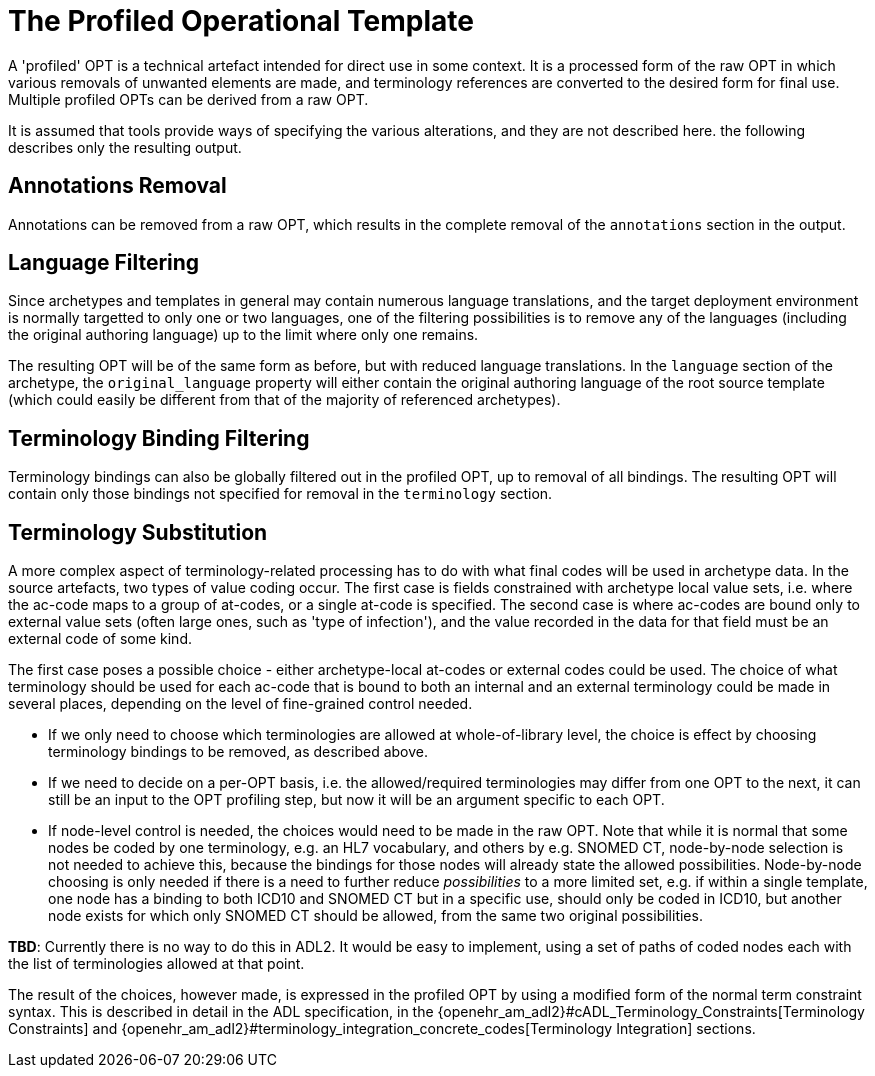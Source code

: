 = The Profiled Operational Template

A 'profiled' OPT is a technical artefact intended for direct use in some context. It is a processed form of the raw OPT in which various removals of unwanted elements are made, and terminology references are converted to the desired form for final use. Multiple profiled OPTs can be derived from a raw OPT.

It is assumed that tools provide ways of specifying the various alterations, and they are not described here. the following describes only the resulting output.

== Annotations Removal

Annotations can be removed from a raw OPT, which results in the complete removal of the `annotations` section in the output.

== Language Filtering

Since archetypes and templates in general may contain numerous language translations, and the target deployment environment is normally targetted to only one or two languages, one of the filtering possibilities is to remove any of the languages (including the original authoring language) up to the limit where only one remains.

The resulting OPT will be of the same form as before, but with reduced language translations. In the `language` section of the archetype, the `original_language` property will either contain the original authoring language of the root source template (which could easily be different from that of the majority of referenced archetypes).

== Terminology Binding Filtering

Terminology bindings can also be globally filtered out in the profiled OPT, up to removal of all bindings. The resulting OPT will contain only those bindings not specified for removal in the `terminology` section.

== Terminology Substitution

A more complex aspect of terminology-related processing has to do with what final codes will be used in archetype data. In the source artefacts, two types of value coding occur. The first case is fields constrained with archetype local value sets, i.e. where the ac-code maps to a group of at-codes, or a single at-code is specified. The second case is where ac-codes are bound only to external value sets (often large ones, such as 'type of infection'), and the value recorded in the data for that field must be an external code of some kind.

The first case poses a possible choice - either archetype-local at-codes or external codes could be used. The choice of what terminology should be used for each ac-code that is bound to both an internal and an external terminology could be made in several places, depending on the level of fine-grained control needed.

* If we only need to choose which terminologies are allowed at whole-of-library level, the choice is effect by choosing terminology bindings to be removed, as described above.
* If we need to decide on a per-OPT basis, i.e. the allowed/required terminologies may differ from one OPT to the next, it can still be an input to the OPT profiling step, but now it will be an argument specific to each OPT.
* If node-level control is needed, the choices would need to be made in the raw OPT. Note that while it is normal that some nodes be coded by one terminology, e.g. an HL7 vocabulary, and others by e.g. SNOMED CT, node-by-node selection is not needed to achieve this, because the bindings for those nodes will already state the allowed possibilities. Node-by-node choosing is only needed if there is a need to further reduce _possibilities_ to a more limited set, e.g. if within a single template, one node has a binding to both ICD10 and SNOMED CT but in a specific use, should only be coded in ICD10, but another node exists for which only SNOMED CT should be allowed, from the same two original possibilities.

[.tbd]
*TBD*: Currently there is no way to do this in ADL2. It would be easy to implement, using a set of paths of coded nodes each with the list of terminologies allowed at that point.

The result of the choices, however made, is expressed in the profiled OPT by using a modified form of the normal term constraint syntax. This is described in detail in the ADL specification, in the {openehr_am_adl2}#cADL_Terminology_Constraints[Terminology Constraints] and {openehr_am_adl2}#terminology_integration_concrete_codes[Terminology Integration] sections. 
